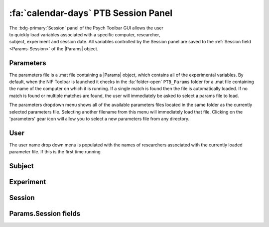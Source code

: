 .. |Session| image:: _images/PTB_Icons/Calendar.png
  :width: 30
  :alt: Session

.. _PTB_SessionPanel:

======================================
:fa:`calendar-days` PTB Session Panel
======================================

.. |Params| replace:: :bdg-ref-warning:`Params <PTB_ParamsObject>`

.. figure:: _images/PTB_GUIs/PTB_Main_SessionPanel.png
  :align: right
  :figwidth: 30%
  :width: 100%
  :alt: NIF Toolbar Session panel.

The :bdg-primary:`Session` panel of the Psych Toolbar GUI allows the user to quickly load variables associated with a specific computer, researcher, subject, experiment and session date. All variables controlled by the Session panel are saved to the :ref:`Session field <Params-Session>` of the |Params| object.


.. |Settings| image:: _images/PTB_Icons/Settings.png
  :width: 30
  :alt: Load

|Settings| Parameters
=========================

The parameters file is a .mat file containing a |Params| object, which contains all of the experimental variables. By default, when the NIF Toolbar is launched it checks in the :fa:`folder-open` ``PTB_Params`` folder for a .mat file containing the name of the computer on which it is running. If a single match is found then the file is automatically loaded. If no match is found or multiple matches are found, the user will immediately be asked to select a params file to load.

The parameters dropdown menu shows all of the available parameters files located in the same folder as the currently selected parameters file. Selecting another filename from this menu will immediately load that file. Clicking on the 'parameters' gear icon will allow you to select a new parameters file from any directory.

.. |User| image:: _images/PTB_Icons/Users.png
  :width: 30
  :alt: Load

|User| User
=========================

The user name drop down menu is populated with the names of researchers associated with the currently loaded parameter file. If this is the first time running 

.. |Subject| image:: _images/PTB_Icons/Subject.png
  :width: 30
  :alt: Load

|Subject| Subject
=========================


.. |Experiment| image:: _images/PTB_Icons/Experiment.png
  :width: 30
  :alt: Load

|Experiment| Experiment
=========================


.. |Calendar| image:: _images/PTB_Icons/Calendar.png
  :width: 30
  :alt: Load

|Calendar| Session
=========================

.. _Params-Session:

Params.Session fields
=========================
